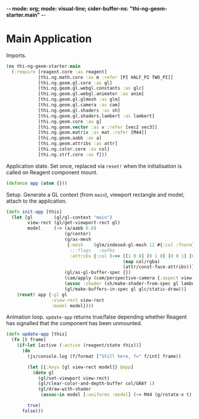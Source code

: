 -*- mode: org; mode: visual-line; cider-buffer-ns: "thi-ng-geom-starter.main" -*-
#+STARTUP: indent
#+PROPERTY: header-args:clojure  :tangle main.cljs
#+PROPERTY: header-args:clojure+ :results value verbatim replace

* Main Application

Imports.

#+BEGIN_SRC clojure
  (ns thi-ng-geom-starter.main
    (:require [reagent.core :as reagent]
              [thi.ng.math.core :as m :refer [PI HALF_PI TWO_PI]]
              [thi.ng.geom.gl.core :as gl]
              [thi.ng.geom.gl.webgl.constants :as glc]
              [thi.ng.geom.gl.webgl.animator :as anim]
              [thi.ng.geom.gl.glmesh :as glm]
              [thi.ng.geom.gl.camera :as cam]
              [thi.ng.geom.gl.shaders :as sh]
              [thi.ng.geom.gl.shaders.lambert :as lambert]
              [thi.ng.geom.core :as g]
              [thi.ng.geom.vector :as v :refer [vec2 vec3]]
              [thi.ng.geom.matrix :as mat :refer [M44]]
              [thi.ng.geom.aabb :as a]
              [thi.ng.geom.attribs :as attr]
              [thi.ng.color.core :as col]
              [thi.ng.strf.core :as f]))
#+END_SRC

#+RESULTS:
: nil

Application state. Set once, replaced via ~reset!~ when the initialisation is called on Reagent component mount.

#+BEGIN_SRC clojure
  (defonce app (atom {}))
#+END_SRC

#+RESULTS:
: nil

Setup. Generate a GL context (from ~main~), viewport rectangle and model, attach to the application.

#+BEGIN_SRC clojure
  (defn init-app [this]
    (let [gl        (gl/gl-context "main")
          view-rect (gl/get-viewport-rect gl)
          model     (-> (a/aabb 0.8)
                        (g/center)
                        (g/as-mesh
                         {:mesh    (glm/indexed-gl-mesh 12 #{:col :fnorm})
                          ;;:flags   :ewfbs
                          :attribs {:col (->> [[1 0 0] [0 1 0] [0 0 1] [0 1 1] [1 0 1] [1 1 0]]
                                              (map col/rgba)
                                              (attr/const-face-attribs))}})
                        (gl/as-gl-buffer-spec {})
                        (cam/apply (cam/perspective-camera {:aspect view-rect}))
                        (assoc :shader (sh/make-shader-from-spec gl lambert/shader-spec-two-sided-attrib))
                        (gl/make-buffers-in-spec gl glc/static-draw))]
      (reset! app {:gl gl
                   :view-rect view-rect
                   :model model})))
#+END_SRC

Animation loop.  ~update-app~ returns true/false depending whether Reagent has signalled that the component has been unmounted.

#+BEGIN_SRC clojure
  (defn update-app [this]
    (fn [t frame]
      (if-let [active (:active (reagent/state this))]
        (do
          (js/console.log (f/format ["Still here, f=" f/int] frame))

          (let [{:keys [gl view-rect model]} @app]
            (doto gl
              (gl/set-viewport view-rect)
              (gl/clear-color-and-depth-buffer col/GRAY 1)
              (gl/draw-with-shader
               (assoc-in model [:uniforms :model] (-> M44 (g/rotate-x t) (g/rotate-y (* t 2)))))))

          true)
        false)))
#+END_SRC

#+RESULTS:
: nil
